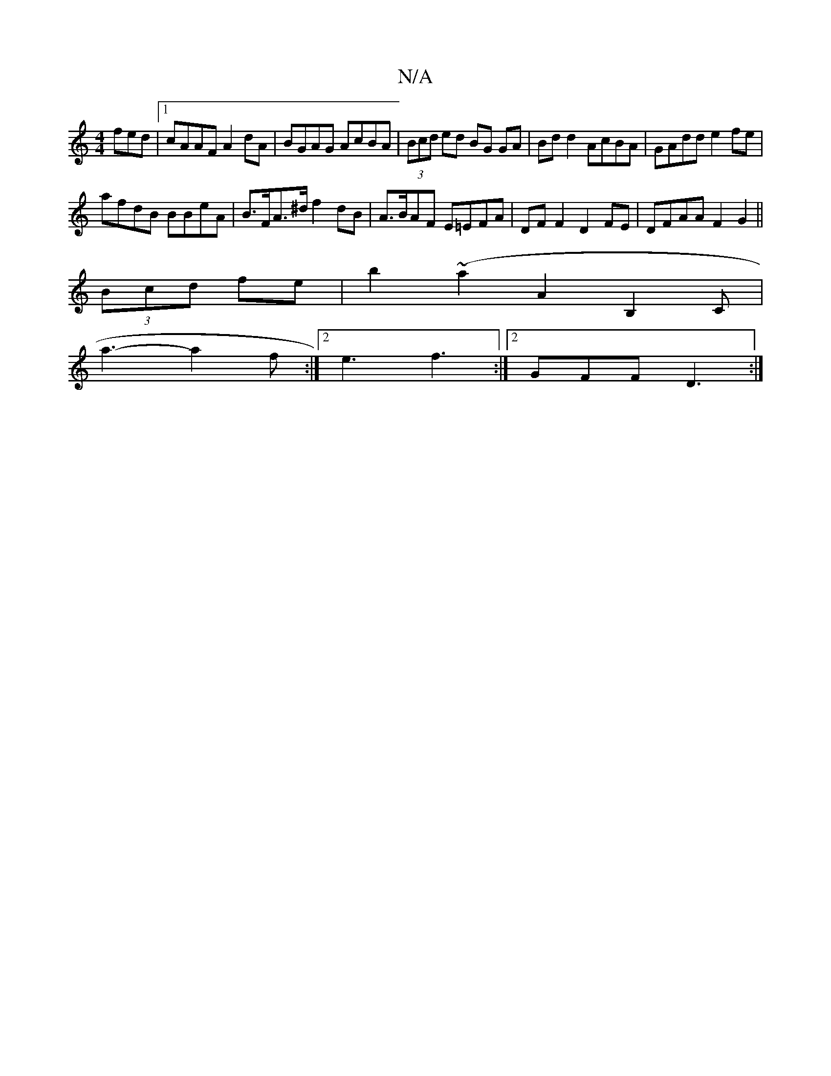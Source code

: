 X:1
T:N/A
M:4/4
R:N/A
K:Cmajor
fed|1 cAAF A2dA|BGAG AcBA|(3Bcd ed BG GA|Bd d2 AcBA | GAdd e2 fe |
afdB BBeA |B>FA>^d f2dB| A>BAF E=EFA|DF F2 D2 FE|DFAA F2G2||
(3Bcd fe|b2(~a2A2B,2C |
a3-a2f:|2 e3 f3:|2 GFF D3 :|

|: FA FD FE/D/|
|: